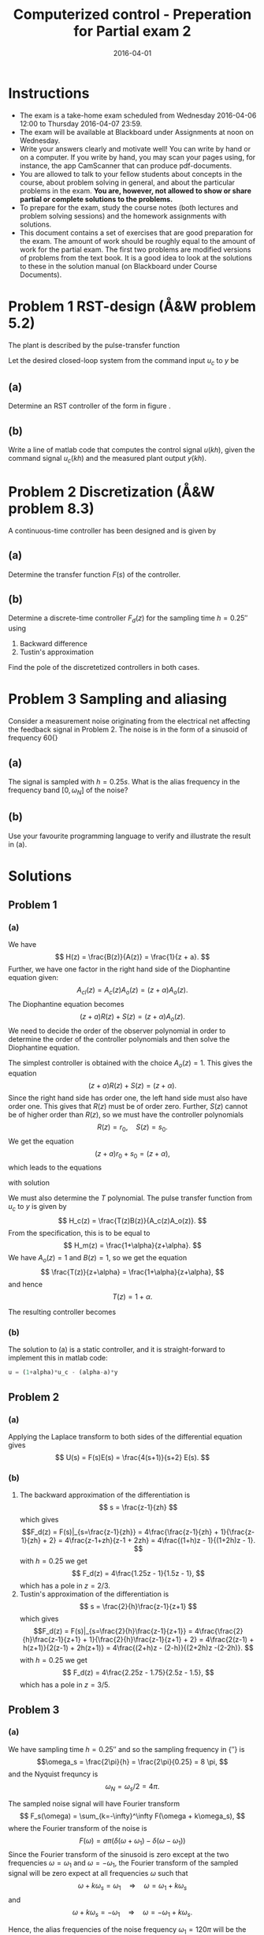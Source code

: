 #+OPTIONS: toc:nil num:nil
#+LaTeX_CLASS: koma-article 
#+LaTeX_HEADER: \usepackage{khpreamble}

#+title: Computerized control - Preperation for Partial exam 2
#+date: 2016-04-01

* Instructions
  - The exam is a take-home exam scheduled from Wednesday 2016-04-06 12:00 to Thursday 2016-04-07 23:59.
  - The exam will be available at Blackboard under Assignments at noon on Wednesday.
  - Write your answers clearly and motivate well! You can write by hand or on a computer. If you write by hand, you may scan your pages using, for instance, the app CamScanner that can produce pdf-documents.
  - You are allowed to talk to your fellow students about concepts in the course, about problem solving in general, and about the particular problems in the exam. *You are, however, not allowed to show or share partial or complete solutions to the problems.*
  - To prepare for the exam, study the course notes (both lectures and problem solving sessions) and the homework assignments with solutions.
  - This document contains a set of exercises that are good preparation for the exam. The amount of work should be roughly equal to the amount of work for the partial exam. The first two problems are modified versions of problems from the text book. It is a good idea to look at the solutions to these in the solution manual (on Blackboard under Course Documents). 

* Problem 1 RST-design (Å&W problem 5.2)
  The plant is described by the pulse-transfer function
  \begin{equation}
  H(z) = \frac{1}{z+a}.
  \end{equation}
  Let the desired closed-loop system from the command input $u_c$ to $y$ be
  \begin{equation}
  H_m(z) = \frac{1+\alpha}{z+\alpha}
  \end{equation}

** (a)
   Determine an RST controller of the form in figure \ref{fig:2dof}.
   \begin{figure}
   \begin{center}
   \includegraphics[width=0.7\linewidth]{../../homework/rst-block}
   \caption{RST controller}
   \label{fig:2dof}
   \end{center}
   \end{figure}

** (b)
   Write a line of matlab code that computes the control signal $u(kh)$, given the command signal $u_c(kh)$ and the measured plant output $y(kh)$.

* Problem 2 Discretization (Å&W problem 8.3) 
  A continuous-time controller has been designed and is given by 
  \begin{equation}
  \frac{d}{dt}u  + 2u = 4\frac{d}{dt}e + 4 e
  \label{eq:de}
  \end{equation}

** (a) 
   Determine the transfer function $F(s)$ of the controller.
** (b)
   Determine a discrete-time controller $F_d(z)$ for the sampling time $h=\unit{0.25}{\second}$ using 
   1. Backward difference
   2. Tustin's approximation
   Find the pole of the discretetized controllers in both cases.
** (c)								   :noexport:
   The controller was designed to give a phase advance of about \unit{20}{\degree} at the frequency $\omega_c = \unit{1.6\rad\per\second}$. Compute the phase of the approximated discrete controllers at the frequency $z=\mexp{i\omega_c h}$.

* Problem 3 Sampling and aliasing  
  Consider a measurement noise originating from the electrical net affecting the feedback signal in Problem 2. The noise is in the form of a sinusoid of frequency \unit{60}{\hertz}
  \begin{equation}
  n(t) = a \cos 120\pi t .
  \end{equation}

** (a)
   The signal is sampled with $h=\unit{0.25}{s}$. What is the alias frequency in the frequency band $[0, \omega_N]$ of the noise?

** (b)
   Use your favourite programming language to verify and illustrate the result in (a).

* Solutions
** Problem 1
*** (a)
    We have 
    \[
    H(z) = \frac{B(z)}{A(z)} = \frac{1}{z + a}.
    \]
    Further, we have one factor in the right hand side of the Diophantine equation given:
    \[ A_{cl}(z) = A_c(z)A_o(z) = (z+\alpha) A_o(z). \]
    The Diophantine equation becomes
    \[ (z+a) R(z) + S(z) = (z+\alpha) A_o(z). \]
    We need to decide the order of the observer polynomial in order to determine the order of the controller polynomials and then solve the Diophantine equation. 

    The simplest controller is obtained with the choice $A_o(z)=1$. This gives the equation
    \[ (z+a) R(z) + S(z) = (z+\alpha). \]
    Since the right hand side has order one, the left hand side must also have order one. This gives that $R(z)$ must be of order zero. Further, $S(z)$ cannot be of higher order than $R(z)$, so we must have the controller polynomials
    \[ R(z) = r_0, \quad S(z) = s_0. \]
    We get the equation
    \[ (z+a)r_0 + s_0 = (z+\alpha), \]
    which leads to the equations
    \begin{align}
    r_0 &= 1\\
    a r_0 + s_0 &= \alpha,
    \end{align}
    with solution
    \begin{align}
    r_0 &= 1\\
    s_0 = \alpha-a
    \end{align}

    We must also determine the $T$ polynomial. The pulse transfer function from $u_c$ to $y$ is given by
    \[ H_c(z) = \frac{T(z)B(z)}{A_c(z)A_o(z)}. \]
    From the specification, this is to be equal to 
    \[ H_m(z) = \frac{1+\alpha}{z+\alpha}. \]
    We have $A_o(z) = 1$ and $B(z) = 1$, so we get the equation
    \[ \frac{T(z)}{z+\alpha} = \frac{1+\alpha}{z+\alpha}, \]
    and hence
    \[ T(z) = 1 + \alpha. \]

    The resulting controller becomes 
    \begin{align}
     R(z) U &= T(z)U_c - S(z)Y\\
     U &= (1+\alpha)U_c - (\alpha-a)Y\\
     u(kh) &= (1+\alpha)u_c(kh) - (\alpha-a)y(kh).
    \end{align}
*** (b)
    The solution to (a) is a static controller, and it is straight-forward to implement this in matlab code:
    #+BEGIN_SRC octave
    u = (1+alpha)*u_c - (alpha-a)*y
    #+END_SRC

** Problem 2
*** (a)
    Applying the Laplace transform to both sides of the differential equation \eqref{eq:de} gives
    \[ U(s) = F(s)E(s) = \frac{4(s+1)}{s+2} E(s). \]
*** (b)
    1. The backward approximation of the differentiation is 
       \[ s = \frac{z-1}{zh} \]
       which gives
       \[F_d(z) = F(s)|_{s=\frac{z-1}{zh}} = 4\frac{\frac{z-1}{zh} + 1}{\frac{z-1}{zh} + 2}
                = 4\frac{z-1+zh}{z-1 + 2zh} = 4\frac{(1+h)z - 1}{(1+2h)z - 1}. \]
       with $h=0.25$ we get
       \[ F_d(z) = 4\frac{1.25z - 1}{1.5z - 1}, \]
       which has a pole in $z=2/3$. 
    2. Tustin's approximation of the differentiation is 
       \[ s = \frac{2}{h}\frac{z-1}{z+1} \]
       which gives
       \[F_d(z) = F(s)|_{s=\frac{2}{h}\frac{z-1}{z+1}} = 4\frac{\frac{2}{h}\frac{z-1}{z+1} + 1}{\frac{2}{h}\frac{z-1}{z+1} + 2}
                = 4\frac{2(z-1) + h(z+1)}{2(z-1) + 2h(z+1)} = 4\frac{(2+h)z - (2-h)}{(2+2h)z -(2-2h)}. \]
       with $h=0.25$ we get
       \[ F_d(z) = 4\frac{2.25z - 1.75}{2.5z - 1.5}, \]
       which has a pole in $z=3/5$.

** Problem 3

*** (a)
    We have sampling time $h=\unit{0.25}{\second}$ and so the sampling frequency in \unit{}{\rad\per\second} is
    \[\omega_s = \frac{2\pi}{h} = \frac{2\pi}{0.25} = 8 \pi, \]
    and the Nyquist frequncy is 
    \[ \omega_N = \omega_s/2 = 4 \pi. \]

    The sampled noise signal will have Fourier transform
    \[ F_s(\omega) = \sum_{k=-\infty}^\infty F(\omega + k\omega_s), \]
    where the Fourier transform of the noise is 
    \[ F(\omega) =  a\pi\left( \delta(\omega + \omega_1) - \delta(\omega - \omega_1) \right) \]
    Since the Fourier transform of the sinusoid is zero except at the two frequencies $\omega = \omega_1$ and $\omega=-\omega_1$, the Fourier transform of the sampled signal will be zero expect at all frequencies $\omega$ such that
    \[ \omega + k\omega_s = \omega_1 \quad \Rightarrow \quad \omega = \omega_1 + k\omega_s\]
    and
    \[ \omega + k\omega_s = -\omega_1 \quad \Rightarrow \quad \omega = -\omega_1 + k\omega_s.\]

    Hence, the alias frequencies of the noise frequency \(\omega_1 = 120\pi \) will be the set
    \[ \{\omega_1 \pm k\omega_s\,|\, k=0,1,\ldots \} \; \cup \; \{-\omega_1 \pm k\omega_s\,|\, k=0,1,\ldots \} \]

    To find the alias frequency in the band $[0, \omega_N]$, we solve for integer solutions $k$ to the inequalities
    \[ 0 \le \omega_1 + k\omega_s \le \omega_N \]
    and
    \[ 0 \le -\omega_1 + k\omega_s \le \omega_N. \]
    This gives for the first inequality
    \[ 0 \le 120\pi + k8\pi \quad \Rightarrow \quad k \ge -\frac{120}{8} = -15, \]
    \[ 120\pi + k8\pi \le 4\pi \quad \Rightarrow \quad k \le -\frac{116}{8} = -14.5. \]
    $k$ must be integer-valued, so we have
    \[ k = -15, \]
    with alias frequency
    \[ \omega_a = \omega_1 - 15\omega_s = 120\pi - 15\cdot 8 \pi = 0. \]

    For the second inequality we get
    \[ 0 \le -120\pi + k8\pi \quad \Rightarrow \quad k \ge \frac{120}{8} = 15, \]
    \[ -120\pi + k8\pi \le 4\pi \quad \Rightarrow \quad k \le \frac{124}{8} = 15.5. \]
    Again, $k$ must be integer valued, and we get 
    \[ k = 15, \]
    with alias frequency
    \[ \omega_a = -\omega_1 + 15\omega_s = -120\pi + 15\cdot 8 \pi = 0. \]

    The sampling of the \unit{60}{\hertz} noise at $h=\unit{0.25}{\second}$ gives a constant alias signal (bias) to the sampled feedback signal. The size of the bias depends on the magnitude $a$ of the sinusoid, as well as the phase of the sinusoid at the sampling instants.

    
**** Alternative solution.
     It is quite a bit faster to apply equation (7.10) in Å&W directly. This gives for the alias frequency
      \begin{equation*}
       \begin{split}
        \omega_a &= | (\omega_1 + \omega_N) \mod \omega_s - \omega_N| \\
	         &= | (120\pi + 4\pi) \mod 8\pi - 4\pi | = |4\pi - 4\pi| = 0.
       \end{split}
      \end{equation*}
*** (b)
    Using python. See https://github.com/alfkjartan/control-computarizado/blob/master/partial2-prep-aliasing-spring16.ipynb
